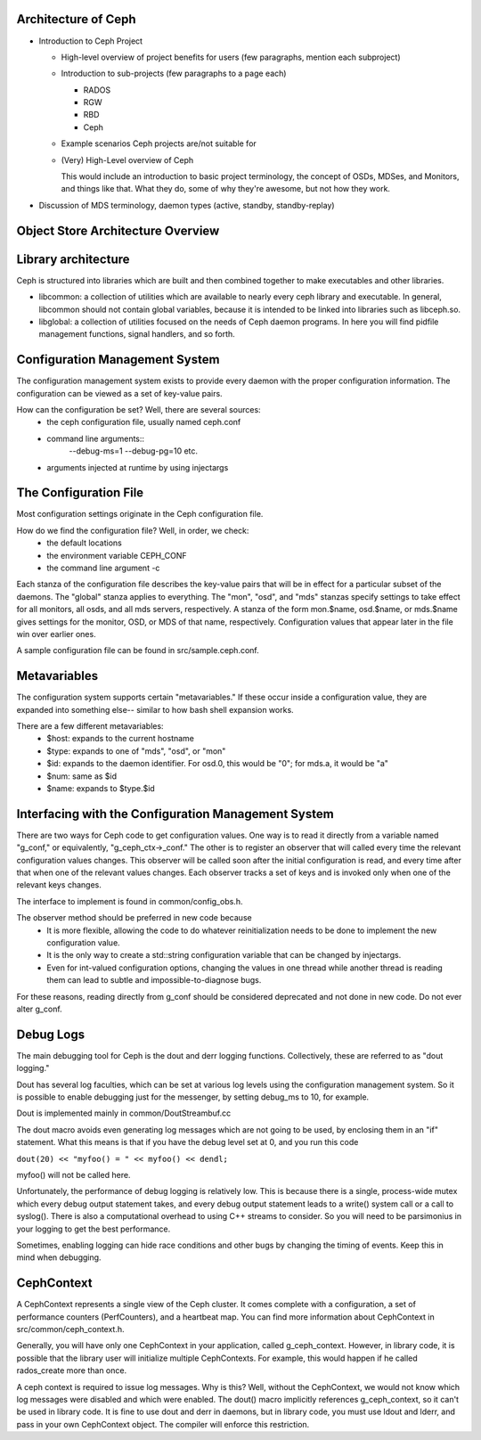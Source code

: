 ======================
 Architecture of Ceph
======================

- Introduction to Ceph Project

  - High-level overview of project benefits for users (few paragraphs, mention each subproject)
  - Introduction to sub-projects (few paragraphs to a page each)

    - RADOS
    - RGW
    - RBD
    - Ceph

  - Example scenarios Ceph projects are/not suitable for
  - (Very) High-Level overview of Ceph

    This would include an introduction to basic project terminology,
    the concept of OSDs, MDSes, and Monitors, and things like
    that. What they do, some of why they're awesome, but not how they
    work.

- Discussion of MDS terminology, daemon types (active, standby,
  standby-replay)

.. todo:: write me

====================================
 Object Store Architecture Overview
====================================
.. image:: object_store.png

.. todo:: write more here

=================================
 Library architecture
=================================
Ceph is structured into libraries which are built and then combined together to
make executables and other libraries.

- libcommon: a collection of utilities which are available to nearly every ceph
  library and executable. In general, libcommon should not contain global
  variables, because it is intended to be linked into libraries such as
  libceph.so.

- libglobal: a collection of utilities focused on the needs of Ceph daemon
  programs. In here you will find pidfile management functions, signal
  handlers, and so forth.

.. todo:: document other libraries

=================================
 Configuration Management System
=================================
The configuration management system exists to provide every daemon with the
proper configuration information. The configuration can be viewed as a set of
key-value pairs.

How can the configuration be set? Well, there are several sources:
 - the ceph configuration file, usually named ceph.conf
 - command line arguments::
    --debug-ms=1
    --debug-pg=10
    etc.
 - arguments injected at runtime by using injectargs

======================================================
 The Configuration File
======================================================
Most configuration settings originate in the Ceph configuration file.

How do we find the configuration file? Well, in order, we check:
 - the default locations
 - the environment variable CEPH_CONF
 - the command line argument -c

Each stanza of the configuration file describes the key-value pairs that will be in
effect for a particular subset of the daemons. The "global" stanza applies to
everything. The "mon", "osd", and "mds" stanzas specify settings to take effect
for all monitors, all osds, and all mds servers, respectively.  A stanza of the
form mon.$name, osd.$name, or mds.$name gives settings for the monitor, OSD, or
MDS of that name, respectively. Configuration values that appear later in the
file win over earlier ones.

A sample configuration file can be found in src/sample.ceph.conf.

======================================================
 Metavariables
======================================================
The configuration system supports certain "metavariables." If these occur
inside a configuration value, they are expanded into something else-- similar to
how bash shell expansion works.

There are a few different metavariables:
 - $host: expands to the current hostname
 - $type: expands to one of "mds", "osd", or "mon"
 - $id: expands to the daemon identifier. For osd.0, this would be "0"; for mds.a, it would be "a"
 - $num: same as $id
 - $name: expands to $type.$id

======================================================
 Interfacing with the Configuration Management System
======================================================
There are two ways for Ceph code to get configuration values. One way is to
read it directly from a variable named "g_conf," or equivalently,
"g_ceph_ctx->_conf." The other is to register an observer that will called
every time the relevant configuration values changes.  This observer will be
called soon after the initial configuration is read, and every time after that
when one of the relevant values changes. Each observer tracks a set of keys
and is invoked only when one of the relevant keys changes.

The interface to implement is found in common/config_obs.h.

The observer method should be preferred in new code because
 - It is more flexible, allowing the code to do whatever reinitialization needs
   to be done to implement the new configuration value.
 - It is the only way to create a std::string configuration variable that can
   be changed by injectargs.
 - Even for int-valued configuration options, changing the values in one thread
   while another thread is reading them can lead to subtle and
   impossible-to-diagnose bugs.

For these reasons, reading directly from g_conf should be considered deprecated
and not done in new code.  Do not ever alter g_conf.

=================================
 Debug Logs
=================================
The main debugging tool for Ceph is the dout and derr logging functions.
Collectively, these are referred to as "dout logging."

Dout has several log faculties, which can be set at various log
levels using the configuration management system. So it is possible to enable
debugging just for the messenger, by setting debug_ms to 10, for example.

Dout is implemented mainly in common/DoutStreambuf.cc

The dout macro avoids even generating log messages which are not going to be
used, by enclosing them in an "if" statement. What this means is that if you
have the debug level set at 0, and you run this code

``dout(20) << "myfoo() = " << myfoo() << dendl;``


myfoo() will not be called here.

Unfortunately, the performance of debug logging is relatively low. This is
because there is a single, process-wide mutex which every debug output
statement takes, and every debug output statement leads to a write() system
call or a call to syslog(). There is also a computational overhead to using C++
streams to consider. So you will need to be parsimonius in your logging to get
the best performance.

Sometimes, enabling logging can hide race conditions and other bugs by changing
the timing of events. Keep this in mind when debugging.

=================================
 CephContext
=================================
A CephContext represents a single view of the Ceph cluster. It comes complete
with a configuration, a set of performance counters (PerfCounters), and a
heartbeat map. You can find more information about CephContext in
src/common/ceph_context.h.

Generally, you will have only one CephContext in your application, called
g_ceph_context. However, in library code, it is possible that the library user
will initialize multiple CephContexts. For example, this would happen if he
called rados_create more than once.

A ceph context is required to issue log messages. Why is this? Well, without
the CephContext, we would not know which log messages were disabled and which
were enabled.  The dout() macro implicitly references g_ceph_context, so it
can't be used in library code.  It is fine to use dout and derr in daemons, but
in library code, you must use ldout and lderr, and pass in your own CephContext
object. The compiler will enforce this restriction.

